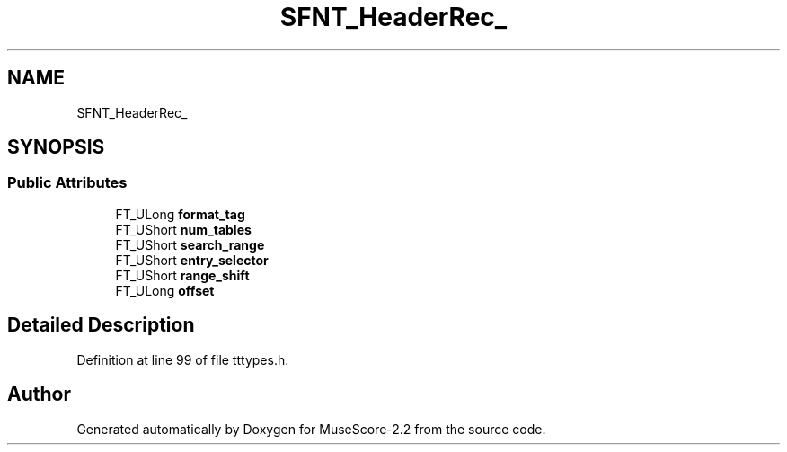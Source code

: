.TH "SFNT_HeaderRec_" 3 "Mon Jun 5 2017" "MuseScore-2.2" \" -*- nroff -*-
.ad l
.nh
.SH NAME
SFNT_HeaderRec_
.SH SYNOPSIS
.br
.PP
.SS "Public Attributes"

.in +1c
.ti -1c
.RI "FT_ULong \fBformat_tag\fP"
.br
.ti -1c
.RI "FT_UShort \fBnum_tables\fP"
.br
.ti -1c
.RI "FT_UShort \fBsearch_range\fP"
.br
.ti -1c
.RI "FT_UShort \fBentry_selector\fP"
.br
.ti -1c
.RI "FT_UShort \fBrange_shift\fP"
.br
.ti -1c
.RI "FT_ULong \fBoffset\fP"
.br
.in -1c
.SH "Detailed Description"
.PP 
Definition at line 99 of file tttypes\&.h\&.

.SH "Author"
.PP 
Generated automatically by Doxygen for MuseScore-2\&.2 from the source code\&.
